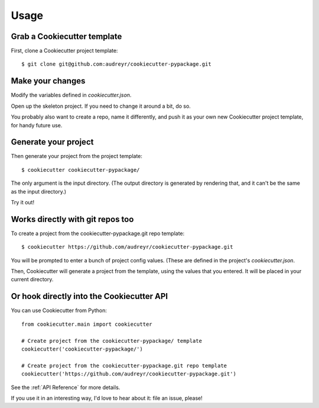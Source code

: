 =====
Usage
=====

Grab a Cookiecutter template
----------------------------

First, clone a Cookiecutter project template::

    $ git clone git@github.com:audreyr/cookiecutter-pypackage.git

Make your changes
-----------------

Modify the variables defined in `cookiecutter.json`.

Open up the skeleton project. If you need to change it around a bit, do so.

You probably also want to create a repo, name it differently, and push it as 
your own new Cookiecutter project template, for handy future use.

Generate your project
---------------------

Then generate your project from the project template::

    $ cookiecutter cookiecutter-pypackage/

The only argument is the input directory. (The output directory is generated
by rendering that, and it can't be the same as the input directory.)

Try it out!

Works directly with git repos too
---------------------------------

To create a project from the cookiecutter-pypackage.git repo template::

    $ cookiecutter https://github.com/audreyr/cookiecutter-pypackage.git

You will be prompted to enter a bunch of project config values. (These are
defined in the project's `cookiecutter.json`.

Then, Cookiecutter will generate a project from the template, using the values
that you entered. It will be placed in your current directory.

Or hook directly into the Cookiecutter API
------------------------------------------

You can use Cookiecutter from Python::

    from cookiecutter.main import cookiecutter
    
    # Create project from the cookiecutter-pypackage/ template
    cookiecutter('cookiecutter-pypackage/')

    # Create project from the cookiecutter-pypackage.git repo template
    cookiecutter('https://github.com/audreyr/cookiecutter-pypackage.git')
    
See the :ref:`API Reference` for more details.

If you use it in an interesting way, I'd love to hear about it: file an issue,
please!
